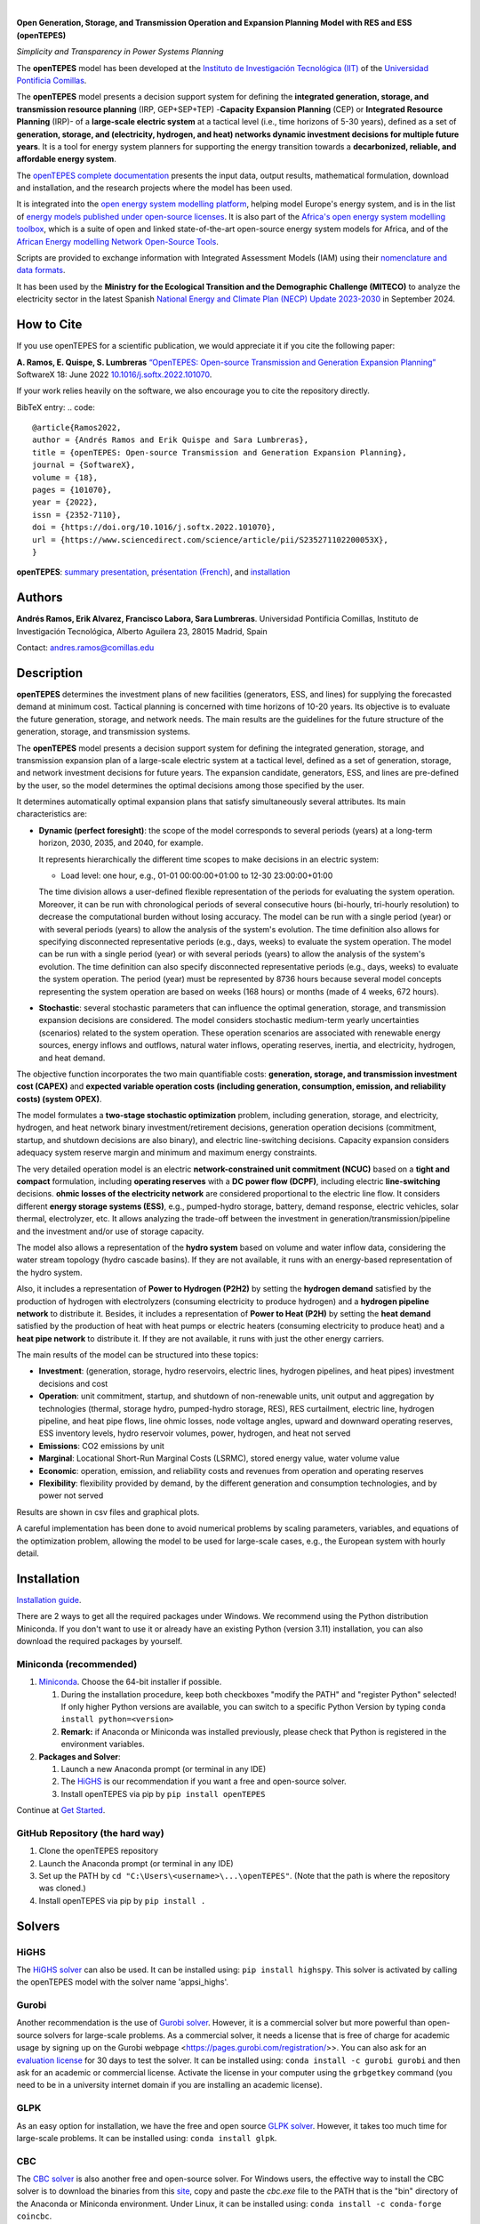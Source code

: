 .. image:: https://raw.githubusercontent.com/IIT-EnergySystemModels/openTEPES/refs/heads/master/doc/img/openTEPES.png
   :target: https://opentepes.readthedocs.io/en/latest/index.html
   :alt: logo
   :align: center

|

.. image:: https://badge.fury.io/py/openTEPES.svg
    :target: https://badge.fury.io/py/openTEPES
    :alt: PyPI

.. image:: https://img.shields.io/pypi/pyversions/openTEPES.svg
   :target: https://pypi.python.org/pypi/openTEPES
   :alt: versions

.. image:: https://img.shields.io/readthedocs/opentepes
   :target: https://opentepes.readthedocs.io/en/latest/index.html
   :alt: docs

.. image:: https://img.shields.io/badge/License-AGPL%20v3-blue.svg
   :target: https://github.com/IIT-EnergySystemModels/openTEPES/blob/master/LICENSE
   :alt: AGPL

.. image:: https://static.pepy.tech/badge/openTEPES
   :target: https://pepy.tech/project/openTEPES
   :alt: pepy

.. image:: https://mybinder.org/badge_logo.svg
  :target: https://mybinder.org/v2/gh/IIT-EnergySystemModels/openTEPES-tutorial/HEAD

**Open Generation, Storage, and Transmission Operation and Expansion Planning Model with RES and ESS (openTEPES)**

*Simplicity and Transparency in Power Systems Planning*



The **openTEPES** model has been developed at the `Instituto de Investigación Tecnológica (IIT) <https://www.iit.comillas.edu/index.php.en>`_ of the `Universidad Pontificia Comillas <https://www.comillas.edu/en/>`_.

The **openTEPES** model presents a decision support system for defining the **integrated generation, storage, and transmission resource planning** (IRP, GEP+SEP+TEP) -**Capacity Expansion Planning** (CEP) or **Integrated Resource Planning** (IRP)- of a **large-scale electric system** at a tactical level (i.e., time horizons of 5-30 years),
defined as a set of **generation, storage, and (electricity, hydrogen, and heat) networks dynamic investment decisions for multiple future years**. It is a tool for energy system planners for supporting the energy transition towards a **decarbonized, reliable, and affordable energy system**.

The `openTEPES complete documentation <https://opentepes.readthedocs.io/en/latest/index.html>`_ presents the input data, output results, mathematical formulation, download and installation, and the research projects where the model has been used.

It is integrated into the `open energy system modelling platform <https://openenergymodels.net/>`_, helping model Europe's energy system, and is in the list of `energy models published under open-source licenses <https://wiki.openmod-initiative.org/wiki/Open_Models>`_.
It is also part of the `Africa's open energy system modelling toolbox <https://africaenergymodels.net/models/>`_, which is a suite of open and linked state-of-the-art open-source energy system models for Africa, and of the `African Energy modelling Network Open-Source Tools <https://africanenergymodellingnetwork.net/en/focus-area-3-open-source-tools-and-data>`_.

Scripts are provided to exchange information with Integrated Assessment Models (IAM) using their `nomenclature and data formats <https://nomenclature-iamc.readthedocs.io/en/stable/>`_.

It has been used by the **Ministry for the Ecological Transition and the Demographic Challenge (MITECO)** to analyze the electricity sector in the latest Spanish `National Energy and Climate Plan (NECP) Update 2023-2030 <https://www.miteco.gob.es/content/dam/miteco/es/energia/files-1/pniec-2023-2030/PNIEC_2024_240924.pdf>`_ in September 2024.

How to Cite
############
If you use openTEPES for a scientific publication, we would appreciate it if you cite the following paper:

**A. Ramos, E. Quispe, S. Lumbreras** `“OpenTEPES: Open-source Transmission and Generation Expansion Planning” <https://www.sciencedirect.com/science/article/pii/S235271102200053X>`_ SoftwareX 18: June 2022 `10.1016/j.softx.2022.101070 <https://doi.org/10.1016/j.softx.2022.101070>`_.

If your work relies heavily on the software, we also encourage you to cite the repository directly.

BibTeX entry:
.. code::

  @article{Ramos2022,
  author = {Andrés Ramos and Erik Quispe and Sara Lumbreras},
  title = {openTEPES: Open-source Transmission and Generation Expansion Planning},
  journal = {SoftwareX},
  volume = {18},
  pages = {101070},
  year = {2022},
  issn = {2352-7110},
  doi = {https://doi.org/10.1016/j.softx.2022.101070},
  url = {https://www.sciencedirect.com/science/article/pii/S235271102200053X},
  }


**openTEPES**: `summary presentation <https://pascua.iit.comillas.edu/aramos/openTEPES.pdf>`_, `présentation (French) <https://pascua.iit.comillas.edu/aramos/openTEPES_fr.pdf>`_, and `installation <https://pascua.iit.comillas.edu/aramos/openTEPES_installation.pdf>`_

Authors
########
**Andrés Ramos, Erik Alvarez, Francisco Labora, Sara Lumbreras**. Universidad Pontificia Comillas, Instituto de Investigación Tecnológica, Alberto Aguilera 23, 28015 Madrid, Spain

Contact: andres.ramos@comillas.edu

Description
############
**openTEPES** determines the investment plans of new facilities (generators, ESS, and lines)
for supplying the forecasted demand at minimum cost. Tactical planning is concerned with time horizons of 10-20 years. Its objective is to evaluate the future generation, storage, and network needs.
The main results are the guidelines for the future structure of the generation, storage, and transmission systems.

The **openTEPES** model presents a decision support system for defining the integrated generation, storage, and transmission expansion plan of a large-scale electric system at a tactical level,
defined as a set of generation, storage, and network investment decisions for future years. The expansion candidate, generators, ESS, and lines are pre-defined by the user, so the model determines
the optimal decisions among those specified by the user.

It determines automatically optimal expansion plans that satisfy simultaneously several attributes. Its main characteristics are:

- **Dynamic (perfect foresight)**: the scope of the model corresponds to several periods (years) at a long-term horizon, 2030, 2035, and 2040, for example.

  It represents hierarchically the different time scopes to make decisions in an electric system:

  - Load level: one hour, e.g., 01-01 00:00:00+01:00 to 12-30 23:00:00+01:00

  The time division allows a user-defined flexible representation of the periods for evaluating the system operation. Moreover, it can be run with chronological periods of several consecutive hours (bi-hourly, tri-hourly resolution) to decrease the computational burden without losing accuracy. The model can be run with a single period (year) or with several periods (years) to allow the analysis of the system's evolution. The time definition also allows for specifying disconnected representative periods (e.g., days, weeks) to evaluate the system operation.
  The model can be run with a single period (year) or with several periods (years) to allow the analysis of the system's evolution. The time definition can also specify disconnected representative periods (e.g., days, weeks) to evaluate the system operation.
  The period (year) must be represented by 8736 hours because several model concepts representing the system operation are based on weeks (168 hours) or months (made of 4 weeks, 672 hours).

- **Stochastic**: several stochastic parameters that can influence the optimal generation, storage, and transmission expansion decisions are considered. The model considers stochastic
  medium-term yearly uncertainties (scenarios) related to the system operation. These operation scenarios are associated with renewable energy sources, energy inflows and outflows, natural water inflows, operating reserves, inertia, and electricity, hydrogen, and heat demand.

The objective function incorporates the two main quantifiable costs: **generation, storage, and transmission investment cost (CAPEX)** and **expected variable operation costs (including generation, consumption, emission, and reliability costs) (system OPEX)**.

The model formulates a **two-stage stochastic optimization** problem, including generation, storage, and electricity, hydrogen, and heat network binary investment/retirement decisions, generation operation decisions (commitment, startup, and shutdown decisions are also binary), and electric line-switching decisions.
Capacity expansion considers adequacy system reserve margin and minimum and maximum energy constraints.

The very detailed operation model is an electric **network-constrained unit commitment (NCUC)** based on a **tight and compact** formulation, including **operating reserves** with a
**DC power flow (DCPF)**, including electric **line-switching** decisions. **ohmic losses of the electricity network** are considered proportional to the electric line flow. It considers different **energy storage systems (ESS)**, e.g., pumped-hydro storage,
battery, demand response, electric vehicles, solar thermal, electrolyzer, etc. It allows analyzing the trade-off between the investment in generation/transmission/pipeline and the investment and/or use of storage capacity.

The model also allows a representation of the **hydro system** based on volume and water inflow data, considering the water stream topology (hydro cascade basins). If they are not available, it runs with an energy-based representation of the hydro system.

Also, it includes a representation of **Power to Hydrogen (P2H2)** by setting the **hydrogen demand** satisfied by the production of hydrogen with electrolyzers (consuming electricity to produce hydrogen) and a **hydrogen pipeline network** to distribute it.
Besides, it includes a representation of **Power to Heat (P2H)** by setting the **heat demand** satisfied by the production of heat with heat pumps or electric heaters (consuming electricity to produce heat) and a **heat pipe network** to distribute it. If they are not available, it runs with just the other energy carriers.

The main results of the model can be structured into these topics:

- **Investment**: (generation, storage, hydro reservoirs, electric lines, hydrogen pipelines, and heat pipes) investment decisions and cost
- **Operation**: unit commitment, startup, and shutdown of non-renewable units, unit output and aggregation by technologies (thermal, storage hydro, pumped-hydro storage, RES), RES curtailment, electric line, hydrogen pipeline, and heat pipe flows, line ohmic losses, node voltage angles, upward and downward operating reserves, ESS inventory levels, hydro reservoir volumes, power, hydrogen, and heat not served
- **Emissions**: CO2 emissions by unit
- **Marginal**: Locational Short-Run Marginal Costs (LSRMC), stored energy value, water volume value
- **Economic**: operation, emission, and reliability costs and revenues from operation and operating reserves
- **Flexibility**: flexibility provided by demand, by the different generation and consumption technologies, and by power not served

Results are shown in csv files and graphical plots.

A careful implementation has been done to avoid numerical problems by scaling parameters, variables, and equations of the optimization problem, allowing the model to be used for large-scale cases, e.g., the European system with hourly detail.

Installation
############
`Installation guide <https://pascua.iit.comillas.edu/aramos/openTEPES_installation.pdf>`_.

There are 2 ways to get all the required packages under Windows. We recommend using the Python distribution Miniconda. If you don't want to use it or already have an existing Python (version 3.11) installation, you can also download the required packages by yourself.

Miniconda (recommended)
=======================
1. `Miniconda <https://docs.conda.io/en/latest/miniconda.html>`_. Choose the 64-bit installer if possible.

   1. During the installation procedure, keep both checkboxes "modify the PATH" and "register Python" selected! If only higher Python versions are available, you can switch to a specific Python Version by typing ``conda install python=<version>``
   2. **Remark:** if Anaconda or Miniconda was installed previously, please check that Python is registered in the environment variables.
2. **Packages and Solver**:

   1. Launch a new Anaconda prompt (or terminal in any IDE)
   2. The `HiGHS <https://ergo-code.github.io/HiGHS/dev/interfaces/python/#python-getting-started>`_ is our recommendation if you want a free and open-source solver.
   3. Install openTEPES via pip by ``pip install openTEPES``

Continue at `Get Started <#get-started>`_.


GitHub Repository (the hard way)
================================
1. Clone the openTEPES repository
2. Launch the Anaconda prompt (or terminal in any IDE)
3. Set up the PATH by ``cd "C:\Users\<username>\...\openTEPES"``. (Note that the path is where the repository was cloned.)
4. Install openTEPES via pip by ``pip install .``

Solvers
#######

HiGHS
=====
The `HiGHS solver <https://ergo-code.github.io/HiGHS/dev/interfaces/python/#python-getting-started>`_ can also be used. It can be installed using: ``pip install highspy``.
This solver is activated by calling the openTEPES model with the solver name 'appsi_highs'.

Gurobi
======
Another recommendation is the use of `Gurobi solver <https://www.gurobi.com/>`_. However, it is a commercial solver but more powerful than open-source solvers for large-scale problems.
As a commercial solver, it needs a license that is free of charge for academic usage by signing up on the Gurobi webpage <https://pages.gurobi.com/registration/>>. You can also ask for an `evaluation license <https://www.gurobi.com/downloads/request-an-evaluation-license/>`_ for 30 days to test the solver.
It can be installed using: ``conda install -c gurobi gurobi`` and then ask for an academic or commercial license. Activate the license in your computer using the ``grbgetkey`` command (you need to be in a university internet domain if you are installing an academic license).

GLPK
=====
As an easy option for installation, we have the free and open source `GLPK solver <https://www.gnu.org/software/glpk/>`_. However, it takes too much time for large-scale problems. It can be installed using: ``conda install glpk``.

CBC
=====
The `CBC solver <https://github.com/coin-or/Cbc>`_ is also another free and open-source solver. For Windows users, the effective way to install the CBC solver is to download the binaries from this `site <https://www.coin-or.org/download/binary/Cbc/>`_, copy and paste the *cbc.exe* file to the PATH that is the "bin" directory of the Anaconda or Miniconda environment. Under Linux, it can be installed using: ``conda install -c conda-forge coincbc``.

Mosek
=====
Another alternative is the `Mosek solver <https://www.mosek.com/>`_. Note that it is a commercial solver, and you need a license for it. Mosek is a good alternative to deal with QPs, SOCPs, and SDPs problems. You only need to use ``conda install -c mosek mosek`` for installation and request a license (academic or commercial). To request the academic one, you can request `here <https://www.mosek.com/products/academic-licenses/>`_.
Moreover, Mosek brings a `license guide <https://docs.mosek.com/9.2/licensing/index.html>`_. But if you request an academic license, you will receive the license by email, and you only need to locate it in the following path ``C:\Users\<username>\mosek`` on your computer.

GAMS
=====
The openTEPES model can also be solved with `GAMS <https://www.gams.com/>`_ and a valid `GAMS license <https://www.gams.com/buy_gams/>`_ for a solver. The GAMS language is not included in the openTEPES package and must be installed separately.
This option is activated by calling the openTEPES model with the solver name 'gams'.

Get started
###########

Developers
==========
By cloning the `openTEPES <https://github.com/IIT-EnergySystemModels/openTEPES/tree/master>`_ repository, you can create branches and propose pull requests. Any help will be greatly appreciated.

Users
=====

If you are not planning on developing, please follow the instructions of the `openTEPES installation <#installation>`_.

Once installation is complete, `openTEPES <https://github.com/IIT-EnergySystemModels/openTEPES/tree/master>`_ can be executed in a test mode by using a command prompt.
In the directory of your choice, open and execute the openTEPES_run.py script by using the following on the command prompt (Windows) or Terminal (Linux). (Depending on what your standard Python version is, you might need to call `python3` instead of `python`.):

     ``openTEPES_Main``

Then, four parameters (case, dir, solver, results, and console log) will be asked for.

**Remark:** at this step, only press enter for each input, and openTEPES will be executed with the default parameters.

After this in a directory of your choice, make a copy of the `9n <https://github.com/IIT-EnergySystemModels/openTEPES/tree/master/openTEPES/9n>`_ or `sSEP <https://github.com/IIT-EnergySystemModels/openTEPES/tree/master/openTEPES/sSEP>`_ case to create a new case of your choice but using the current format of the CSV files.
A proper execution by ``openTEPES_Main`` can be made by introducing the new case and the directory of your choice. Note that the solver is **glpk** by default, but it can be changed to other solvers that Pyomo supports (e.g., gurobi, highs).

Then, the **results** should be written in the folder that is called with the case name. The results contain plots and summary spreadsheets for multiple optimized energy scenarios, periods, and load levels, as well as the investment decisions.

**Note that** there is an alternative way to run the model by creating a new script **script.py**, and write the following:

    ``from openTEPES.openTEPES import openTEPES_run``

    ``openTEPES_run(<dir>, <case>, <solver>, <results>, <log>)``

Run the Tutorial
################

It can be run in Binder: 

.. image:: https://mybinder.org/badge_logo.svg
  :target: https://mybinder.org/v2/gh/IIT-EnergySystemModels/openTEPES-tutorial/HEAD

Expected Results
################
.. image:: https://pascua.iit.comillas.edu/aramos/oT_Map_Network_TF2030.png
  :alt: Network map with investment decisions
  :width: 600px
  :align: center
